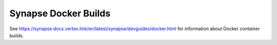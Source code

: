 Synapse Docker Builds
=====================

See https://synapse.docs.vertex.link/en/latest/synapse/devguides/docker.html for information about Docker container
builds.